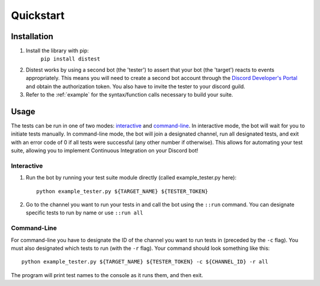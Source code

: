 .. _quickstart:

Quickstart
==========

Installation
------------

1. Install the library with pip:
     ``pip install distest``
2. Distest works by using a second bot (the 'tester') to assert that your bot (the 'target') reacts
   to events appropriately. This means you will need to create a second bot account through the
   `Discord Developer's Portal <https://www.discordapp.com/developers/applications>`_ and obtain the
   authorization token. You also have to invite the tester to your discord guild.
3. Refer to the :ref:`example` for the syntax/function calls necessary to build your suite.

Usage
------

The tests can be run in one of two modes: interactive_ and command-line_. In interactive mode, the bot will wait
for you to initiate tests manually. In command-line mode, the bot will join a designated channel, run all designated
tests, and exit with an error code of 0 if all tests were successful (any other number if otherwise). This allows
for automating your test suite, allowing you to implement Continuous Integration on your Discord bot!

.. _interactive:

Interactive
^^^^^^^^^^^

1. Run the bot by running your test suite module directly (called example_tester.py here): ::

       python example_tester.py ${TARGET_NAME} ${TESTER_TOKEN}

2. Go to the channel you want to run your tests in and call the bot using the ``::run`` command. You can designate specific tests to run by name or use ``::run all``

.. seealso::
    run the ``::help`` command for more options.

.. _command-line:

Command-Line
^^^^^^^^^^^^

For command-line you have to designate the ID of the channel you want to run tests in (preceded by the ``-c`` flag). You must also designated which
tests to run (with the ``-r`` flag). Your command should look something like this: ::

    python example_tester.py ${TARGET_NAME} ${TESTER_TOKEN} -c ${CHANNEL_ID} -r all

The program will print test names to the console as it runs them, and then exit.
